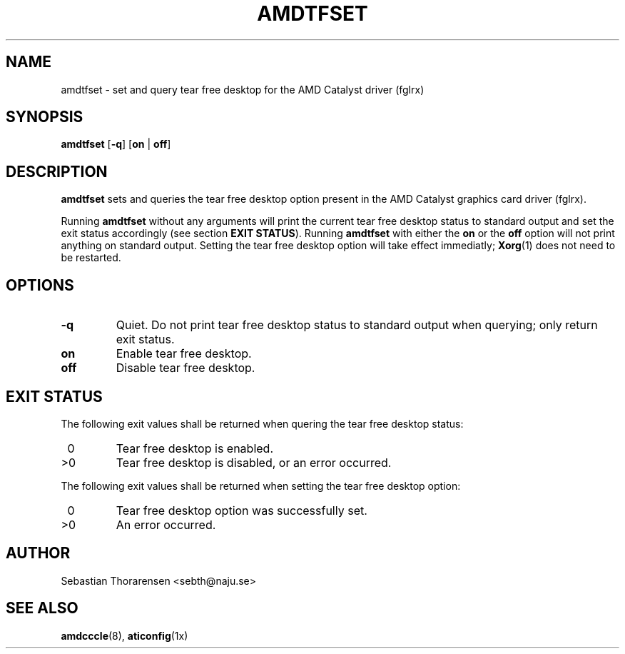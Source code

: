 .\" Copyright (c) 2013  Sebastian Thorarensen <sebth@naju.se>
.\"
.\" This is free documentation; you can redistribute it and/or
.\" modify it under the terms of the GNU General Public License as
.\" published by the Free Software Foundation, either version 3 of
.\" the License, or (at your option) any later version.
.\"
.\" The GNU General Public License's references to "object code"
.\" and "executables" are to be interpreted as the output of any
.\" document formatting or typesetting system, including
.\" intermediate and printed output.
.\"
.\" This manual is distributed in the hope that it will be useful,
.\" but WITHOUT ANY WARRANTY; without even the implied warranty of
.\" MERCHANTABILITY or FITNESS FOR A PARTICULAR PURPOSE.  See the
.\" GNU General Public License for more details.
.\"
.\" You should have received a copy of the GNU General Public
.\" License along with this manual.  If not, see
.\" <http://www.gnu.org/licenses/>.
.TH AMDTFSET 1 2013-11-22
.SH NAME
amdtfset \- set and query tear free desktop for the AMD Catalyst driver (fglrx)
.SH SYNOPSIS
.B amdtfset
[\fB-q\fR] [\fBon\fR | \fBoff\fR]
.SH DESCRIPTION
.LP
.B amdtfset
sets and queries the tear free desktop option present in the AMD Catalyst
graphics card driver (fglrx).
.LP
Running
.B amdtfset
without any arguments will print the current tear free desktop status to
standard output and set the exit status accordingly (see section
\fBEXIT STATUS\fR).
Running
.B amdtfset
with either the
.B on
or the
.B off
option will not print anything on standard output.  Setting the tear free
desktop option will take effect immediatly;
.BR Xorg (1)
does not need to be restarted.
.SH OPTIONS
.TP
.B \-q
Quiet.  Do not print tear free desktop status to standard output when querying;
only return exit status.
.TP
.B on
Enable tear free desktop.
.TP
.B off
Disable tear free desktop.
.SH EXIT STATUS
.LP
The following exit values shall be returned when quering the tear free desktop
status:
.TP
\ 0
Tear free desktop is enabled.
.TP
>0
Tear free desktop is disabled, or an error occurred.
.LP
The following exit values shall be returned when setting the tear free desktop
option:
.TP
\ 0
Tear free desktop option was successfully set.
.TP
>0
An error occurred.
.SH AUTHOR
Sebastian Thorarensen <sebth@naju.se>
.SH SEE ALSO
.BR amdcccle (8),
.BR aticonfig (1x)
